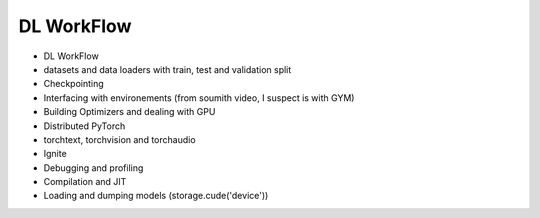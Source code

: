*******************************
DL WorkFlow
*******************************
- DL WorkFlow
- datasets and data loaders with train, test and validation split
- Checkpointing
- Interfacing with environements (from soumith video, I suspect is with GYM)
- Building Optimizers and dealing with GPU
- Distributed PyTorch
- torchtext, torchvision and torchaudio
- Ignite
- Debugging and profiling
- Compilation and JIT
- Loading and dumping models (storage.cude('device'))